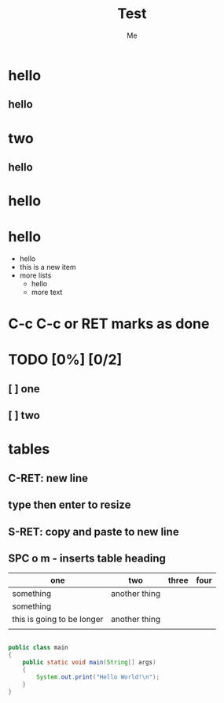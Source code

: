#+title: Test
#+author: Me


* hello
** hello
* two
** hello
* hello


* hello
+ hello
+ this is a new item
+ more lists
  - hello
  + more text

* C-c C-c or RET marks as done
* TODO [0%] [0/2]
** [ ] one
** [ ] two

* tables
** C-RET: new line
** type then enter to resize
** S-RET: copy and paste to new line
** SPC o m - inserts table heading


| one                        | two           | three | four |
|----------------------------+---------------+-------+------|
| something                  | another thing |       |      |
| something                  |               |       |      |
| this is going to be longer | another thing |       |      |
|                            |               |       |      |

#+begin_src java

public class main
{
    public static void main(String[] args)
    {
        System.out.print("Hello World!\n");
    }
}

#+end_src
